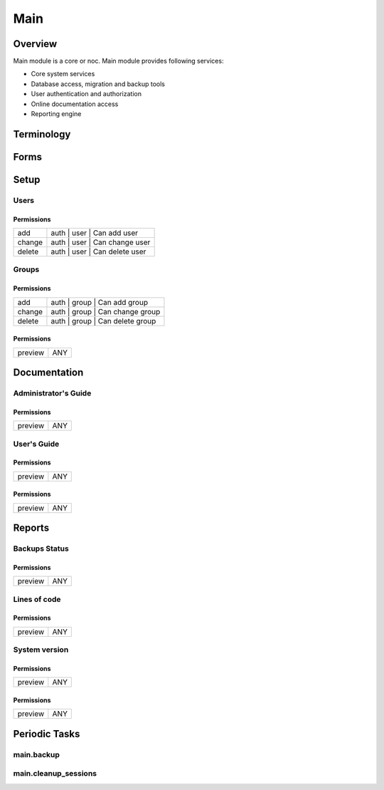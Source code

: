 ****
Main
****
Overview
========
Main module is a core or noc. Main module provides following services:

* Core system services
* Database access, migration and backup tools
* User authentication and authorization
* Online documentation access
* Reporting engine

Terminology
============
Forms
=====
Setup
=====
Users
-----
Permissions
^^^^^^^^^^^
======= ========================================
add     auth | user | Can add user
change  auth | user | Can change user
delete  auth | user | Can delete user
======= ========================================

Groups
------
Permissions
^^^^^^^^^^^
======= ========================================
add     auth | group | Can add group
change  auth | group | Can change group
delete  auth | group | Can delete group
======= ========================================

Permissions
^^^^^^^^^^^
======= ========================================
preview ANY
======= ========================================

Documentation
=============
Administrator's Guide
---------------------
Permissions
^^^^^^^^^^^
======= ========================================
preview ANY
======= ========================================

User's Guide
------------
Permissions
^^^^^^^^^^^
======= ========================================
preview ANY
======= ========================================

Permissions
^^^^^^^^^^^
======= ========================================
preview ANY
======= ========================================

Reports
=======
Backups Status
--------------
Permissions
^^^^^^^^^^^
======= ========================================
preview ANY
======= ========================================

Lines of code
-------------
Permissions
^^^^^^^^^^^
======= ========================================
preview ANY
======= ========================================

System version
--------------
Permissions
^^^^^^^^^^^
======= ========================================
preview ANY
======= ========================================

Permissions
^^^^^^^^^^^
======= ========================================
preview ANY
======= ========================================

Periodic Tasks
==============
main.backup
-----------

main.cleanup_sessions
---------------------
